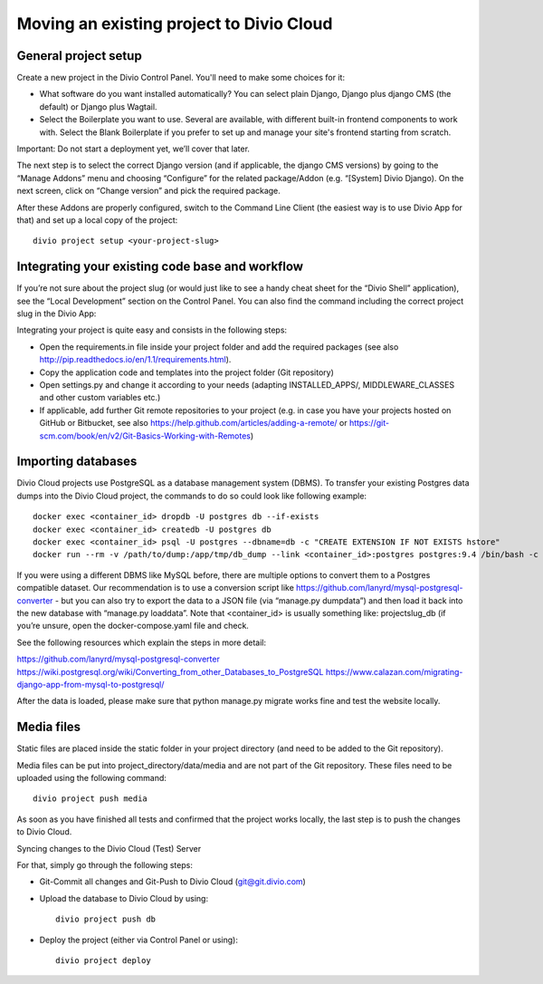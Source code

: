 .. _use-git:


Moving an existing project to Divio Cloud
=========================================

General project setup
---------------------

Create a new project in the Divio Control Panel. You'll need to make some choices for it:

* What software do you want installed automatically? You can select plain Django, Django plus django CMS (the default) or Django plus Wagtail.
* Select the Boilerplate you want to use. Several are available, with different built-in frontend components to work with. Select the Blank Boilerplate if you prefer to set up and manage your site's frontend starting from scratch.

Important: Do not start a deployment yet, we’ll cover that later.

The next step is to select the correct Django version (and if applicable, the django CMS versions) by going to the “Manage Addons” menu and choosing “Configure” for the related package/Addon (e.g. “[System] Divio Django). On the next screen, click on “Change version” and pick the required package.

After these Addons are properly configured, switch to the Command Line Client (the easiest way is to use Divio App for that) and set up a local copy of the project::

    divio project setup <your-project-slug>

Integrating your existing code base and workflow
------------------------------------------------

If you’re not sure about the project slug (or would just like to see a handy cheat sheet for the “Divio Shell” application), see the “Local Development” section on the Control Panel. You can also find the command including the correct project slug in the Divio App:

Integrating your project is quite easy and consists in the following steps:

* Open the requirements.in file inside your project folder and add the required packages (see also http://pip.readthedocs.io/en/1.1/requirements.html).
* Copy the application code and templates into the project folder (Git repository)
* Open settings.py and change it according to your needs (adapting INSTALLED_APPS/, MIDDLEWARE_CLASSES and other custom variables etc.)
* If applicable, add further Git remote repositories to your project (e.g. in case you have your projects hosted on GitHub or Bitbucket, see also https://help.github.com/articles/adding-a-remote/ or https://git-scm.com/book/en/v2/Git-Basics-Working-with-Remotes)

Importing databases
-------------------

Divio Cloud projects use PostgreSQL as a database management system (DBMS). To transfer your existing Postgres data dumps into the Divio Cloud project, the commands to do so could look like following example::

    docker exec <container_id> dropdb -U postgres db --if-exists
    docker exec <container_id> createdb -U postgres db
    docker exec <container_id> psql -U postgres --dbname=db -c "CREATE EXTENSION IF NOT EXISTS hstore"
    docker run --rm -v /path/to/dump:/app/tmp/db_dump --link <container_id>:postgres postgres:9.4 /bin/bash -c pg_restore -h postgres -U postgres -F /app/tmp/db_dump --dbname=db -n public --no-owner --exit-on-error

If you were using a different DBMS like MySQL before, there are multiple options to convert them to a Postgres compatible dataset. Our recommendation is to use a conversion script like https://github.com/lanyrd/mysql-postgresql-converter - but you can also try to export the data to a JSON file (via “manage.py dumpdata”) and then load it back into the new database with “manage.py loaddata”. Note that <container_id> is usually something like: projectslug_db (if you’re unsure, open the docker-compose.yaml file and check.

See the following resources which explain the steps in more detail:

https://github.com/lanyrd/mysql-postgresql-converter
https://wiki.postgresql.org/wiki/Converting_from_other_Databases_to_PostgreSQL
https://www.calazan.com/migrating-django-app-from-mysql-to-postgresql/

After the data is loaded, please make sure that python manage.py migrate works fine and test the website locally.

Media files
-----------

Static files are placed inside the static folder in your project directory (and need to be added to the Git repository).

Media files can be put into project_directory/data/media and are not part of the Git repository. These files need to be uploaded using the following command::

    divio project push media

As soon as you have finished all tests and confirmed that the project works locally, the last step is to push the changes to Divio Cloud.

Syncing changes to the Divio Cloud (Test) Server

For that, simply go through the following steps:

* Git-Commit all changes and Git-Push to Divio Cloud (git@git.divio.com)
* Upload the database to Divio Cloud by using::

    divio project push db

* Deploy the project (either via Control Panel or using)::

    divio project deploy
